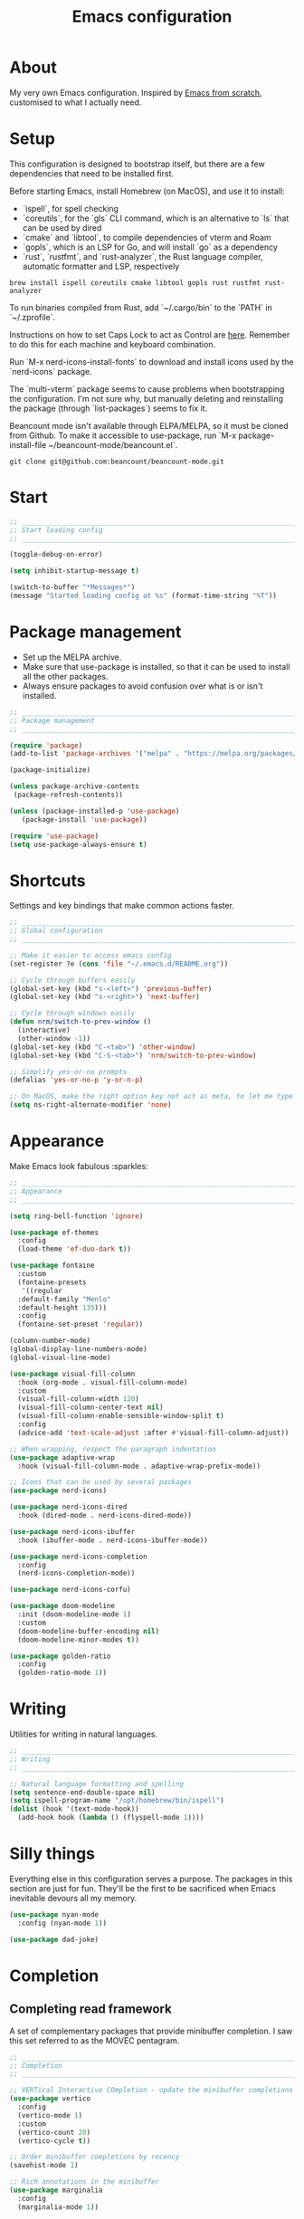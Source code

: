 #+title: Emacs configuration
#+PROPERTY: header-args:emacs-lisp :tangle ./init.el :results output silent

* About

My very own Emacs configuration. Inspired by [[https://github.com/daviwil/emacs-from-scratch][Emacs from scratch]], customised to what I actually need.

* Setup

This configuration is designed to bootstrap itself, but there are a few dependencies that need to be installed first.

Before starting Emacs, install Homebrew (on MacOS), and use it to install:
- `ispell`, for spell checking
- `coreutils`, for the `gls` CLI command, which is an alternative to `ls` that can be used by dired
- `cmake` and `libtool`, to compile dependencies of vterm and Roam
- `gopls`, which is an LSP for Go, and will install `go` as a dependency
- `rust`, `rustfmt`, and `rust-analyzer`, the Rust language compiler, automatic formatter and LSP, respectively

#+begin_src shell
brew install ispell coreutils cmake libtool gopls rust rustfmt rust-analyzer
#+end_src

To run binaries compiled from Rust, add `~/.cargo/bin` to the `PATH` in `~/.zprofile`.

Instructions on how to set Caps Lock to act as Control are [[https://support.apple.com/en-gb/guide/mac-help/mchlp1011/mac][here]]. Remember to do this for each machine and keyboard combination.

Run `M-x nerd-icons-install-fonts` to download and install icons used by the `nerd-icons` package.

The `multi-vterm` package seems to cause problems when bootstrapping the configuration. I'm not sure why, but manually deleting and reinstalling the package (through `list-packages`) seems to fix it.

Beancount mode isn't available through ELPA/MELPA, so it must be cloned from Github. To make it accessible to use-package, run `M-x package-install-file ~/beancount-mode/beancount.el`.

#+begin_src shell
git clone git@github.com:beancount/beancount-mode.git
#+end_src

* Start

#+begin_src emacs-lisp
  ;; _____________________________________________________________________________
  ;; Start loading config
  ;; _____________________________________________________________________________

  (toggle-debug-on-error)

  (setq inhibit-startup-message t)

  (switch-to-buffer "*Messages*")
  (message "Started loading config at %s" (format-time-string "%T"))

#+end_src

* Package management

- Set up the MELPA archive.
- Make sure that use-package is installed, so that it can be used to install all the other packages.
- Always ensure packages to avoid confusion over what is or isn't installed.

#+begin_src emacs-lisp
  ;; _____________________________________________________________________________
  ;; Package management
  ;; _____________________________________________________________________________

  (require 'package)
  (add-to-list 'package-archives '("melpa" . "https://melpa.org/packages/") t)

  (package-initialize)

  (unless package-archive-contents
   (package-refresh-contents))

  (unless (package-installed-p 'use-package)
     (package-install 'use-package))

  (require 'use-package)
  (setq use-package-always-ensure t)

#+end_src

* Shortcuts

Settings and key bindings that make common actions faster.

#+begin_src emacs-lisp
  ;; _____________________________________________________________________________
  ;; Global configuration
  ;; _____________________________________________________________________________

  ;; Make it easier to access emacs config
  (set-register ?e (cons 'file "~/.emacs.d/README.org"))

  ;; Cycle through buffers easily
  (global-set-key (kbd "s-<left>") 'previous-buffer)
  (global-set-key (kbd "s-<right>") 'next-buffer)

  ;; Cycle through windows easily
  (defun nrm/switch-to-prev-window ()
    (interactive)
    (other-window -1))
  (global-set-key (kbd "C-<tab>") 'other-window)
  (global-set-key (kbd "C-S-<tab>") 'nrm/switch-to-prev-window)

  ;; Simplify yes-or-no prompts
  (defalias 'yes-or-no-p 'y-or-n-p)

  ;; On MacOS, make the right option key not act as meta, to let me type characters that need option
  (setq ns-right-alternate-modifier 'none)

#+end_src

* Appearance

Make Emacs look fabulous :sparkles:

#+begin_src emacs-lisp
  ;; _____________________________________________________________________________
  ;; Appearance
  ;; _____________________________________________________________________________

  (setq ring-bell-function 'ignore)

  (use-package ef-themes
    :config
    (load-theme 'ef-duo-dark t))

  (use-package fontaine
    :custom
    (fontaine-presets
     '((regular
	:default-family "Menlo"
	:default-height 135)))
    :config
    (fontaine-set-preset 'regular))

  (column-number-mode)
  (global-display-line-numbers-mode)
  (global-visual-line-mode)

  (use-package visual-fill-column
    :hook (org-mode . visual-fill-column-mode)
    :custom
    (visual-fill-column-width 120)
    (visual-fill-column-center-text nil)
    (visual-fill-column-enable-sensible-window-split t)
    :config
    (advice-add 'text-scale-adjust :after #'visual-fill-column-adjust))

  ;; When wrapping, respect the paragraph indentation
  (use-package adaptive-wrap
    :hook (visual-fill-column-mode . adaptive-wrap-prefix-mode))

  ;; Icons that can be used by several packages
  (use-package nerd-icons)

  (use-package nerd-icons-dired
    :hook (dired-mode . nerd-icons-dired-mode))

  (use-package nerd-icons-ibuffer
    :hook (ibuffer-mode . nerd-icons-ibuffer-mode))

  (use-package nerd-icons-completion
    :config
    (nerd-icons-completion-mode))

  (use-package nerd-icons-corfu)

  (use-package doom-modeline
    :init (doom-modeline-mode 1)
    :custom
    (doom-modeline-buffer-encoding nil)
    (doom-modeline-minor-modes t))

  (use-package golden-ratio
    :config
    (golden-ratio-mode 1))

#+end_src

* Writing

Utilities for writing in natural languages.

#+begin_src emacs-lisp
  ;; _____________________________________________________________________________
  ;; Writing
  ;; _____________________________________________________________________________

  ;; Natural language formatting and spelling
  (setq sentence-end-double-space nil)
  (setq ispell-program-name "/opt/homebrew/bin/ispell")
  (dolist (hook '(text-mode-hook))
    (add-hook hook (lambda () (flyspell-mode 1))))

#+end_src

* Silly things

Everything else in this configuration serves a purpose. The packages in this section are just for fun. They'll be the first to be sacrificed when Emacs inevitable devours all my memory.

#+begin_src emacs-lisp
  (use-package nyan-mode
    :config (nyan-mode 1))

  (use-package dad-joke)

#+end_src

* Completion

** Completing read framework

A set of complementary packages that provide minibuffer completion. I saw this set referred to as the MOVEC pentagram.

#+begin_src emacs-lisp
  ;; _____________________________________________________________________________
  ;; Completion
  ;; _____________________________________________________________________________

  ;; VERTical Interactive COmpletion - update the minibuffer completions while typing
  (use-package vertico
    :config
    (vertico-mode 1)
    :custom
    (vertico-count 20)
    (vertico-cycle t))

  ;; Order minibuffer completions by recency
  (savehist-mode 1)

  ;; Rich annotations in the minibuffer
  (use-package marginalia
    :config
    (marginalia-mode 1))

  ;; Out of order pattern matching completion
  ;; Style dispatchers note: affix ! to invert match; affix & to match annotation instead of candidate
  (use-package orderless
    :custom
    (completion-styles '(orderless basic)))

  ;; Enhanced versions of builtin search and navigation commands
  (use-package consult
    :custom
    (consult-line-start-from-top t)
    :bind (;; Prefix mnemonic: "alt search"
	   ;; Recursive grep
	   ("M-s M-g" . consult-grep)
	   ;; Search for file names recursively
	   ("M-s M-f" . consult-find)
	   ;; Search through the outline (headings) of the buffer
	   ("M-s M-o" . consult-outline)
	   ;; Search through the imenu items of the buffer
	   ("M-s M-i" . consult-imenu)
	   ;; Search the current buffer
	   ("C-s" . consult-line)
	   ;; Switch to another buffer, bookmark, or recently opened file
	   ;; Filters: b buffers; SPC hidden buffers; * modified buffers; f recent files; r registers; m bookmarks
	   ("C-x b" . consult-buffer)
	   ;; Interactively select item to yank from kill-ring
	   ("C-M-y" . consult-yank-from-kill-ring)
	   ;; Goto position at line:column
	   ("s-l" . consult-goto-line)))

  ;; Enable recent files as a virtual buffer source for consult-buffer
  (recentf-mode 1)

  ;; Actions based on context
  (use-package embark
    :bind
    ("C-." . embark-act)
    ("s-." . embark-dwim)
    (:map minibuffer-local-map
	  ;; Retains minibuffer behaviour
	  ("C-c C-c" . embark-collect)
	  ;; Exports contents to a buffer in an appropriate major mode
	  ("C-c C-e" . embark-export)))

  (use-package embark-consult)

#+end_src

** Completion at point

Text completion for source code and natural language.

#+begin_src emacs-lisp

  ;; UI for completion at point; use M-SPC to insert a separator
  (use-package corfu
    :config
    (global-corfu-mode 1)
    (corfu-history-mode 1)
    (corfu-popupinfo-mode 1)
    (add-to-list 'corfu-margin-formatters #'nerd-icons-corfu-formatter)
    :custom
    (corfu-auto t)
    (corfu-cycle t)
    (corfu-preview-current nil)
    (corfu-popupinfo-delay (cons 1.0 0.1)))

  ;; Extra capfs
  (use-package cape
    :config
    ;; (add-to-list 'completion-at-point-functions #'cape-dabbrev)
    (add-to-list 'completion-at-point-functions #'cape-file))

#+end_src

** which-key

When typing a key bind prefix, WK mode expands the minibuffer to display commands under that prefix.

#+begin_src emacs-lisp
  (use-package which-key
    :config
    (which-key-mode)
    (setq which-key-idle-delay 0.5))

#+end_src

* Built-in mode improvements

** Dired

Toggle dired omit mode with "C-x M-o". This mode hides "uninteresting" files such as backup and dot files. This is better than hiding files through options passed to the ls command because it lets me quickly toggle the mode when I need to look at dot files, for example.

#+begin_src emacs-lisp
  ;; _____________________________________________________________________________
  ;; Dired
  ;; _____________________________________________________________________________

  (use-package dired
    ;; dired is not a -package.el package, so don't attempt to install it.
    :ensure nil
    :hook (dired-mode . dired-omit-mode)
    :custom
    (dired-listing-switches "-lah --group-directories-first")
    (insert-directory-program "gls"))

  (use-package dired-x
    ;; Also not a proper -package.el.
    :ensure nil
    :config
    (setq dired-omit-files (concat dired-omit-files "\\|^\\..+$")))

  (use-package wdired
    :custom
    (wdired-use-dired-vertical-movement t))

#+end_src

** IBuffer

- Replace `list-buffers` the more powerful built-in `ibuffer`.
- Group buffers by type, and make it easier to collapse groups.

#+begin_src emacs-lisp
  ;; _____________________________________________________________________________
  ;; IBuffer
  ;; _____________________________________________________________________________

  (use-package ibuffer
    ;; ibuffer is not a -package.el package, so don't attempt to install it.
    :ensure nil
    :custom
    (ibuffer-default-sorting-mode 'filename/process)
    (ibuffer-saved-filter-groups
     (quote (("default"
	      ("Side effects" (or
			       (derived-mode . helpful-mode)
			       (and
				(name . "^\\*")
				(size-lt . 1))))
	      ("Dired" (mode . dired-mode))
	      ("Org" (mode . org-mode))
	      ("Source code" (or
			      (derived-mode . prog-mode)
			      (derived-mode . protobuf-mode)))
	      ("Version control" (derived-mode . magit-section-mode))))))
    :hook
    (ibuffer-mode . (lambda () (ibuffer-switch-to-saved-filter-groups "default")))
    :config
    (defun nrm/ibuffer-toggle-current-group()
      (interactive)
      (ibuffer-forward-filter-group)
      (ibuffer-backward-filter-group)
      (ibuffer-toggle-filter-group))
    :bind
    (("C-x C-b" . ibuffer)
     :map ibuffer-mode-map
     ("<tab>" . nrm/ibuffer-toggle-current-group)))

#+end_src

** Ediff

#+begin_src emacs-lisp
  ;; _____________________________________________________________________________
  ;; Ediff
  ;; _____________________________________________________________________________

  (use-package ediff
    :custom
    (ediff-keep-variants nil)
    (ediff-make-buffers-readonly-at-startup t)
    (ediff-split-window-function 'split-window-horizontally)
    (ediff-window-setup-function 'ediff-setup-windows-plain))

#+end_src

** wgrep

- Writable grep results.

#+begin_src emacs-lisp
  ;; _____________________________________________________________________________
  ;; Wgrep
  ;; _____________________________________________________________________________

  (use-package wgrep)

#+end_src

* Magit

#+begin_src emacs-lisp
  ;; _____________________________________________________________________________
  ;; Magit
  ;; _____________________________________________________________________________

  (use-package magit
    :custom
    (magit-display-buffer-function #'magit-display-buffer-fullframe-status-v1)
    (magit-diff-refine-hunk 'all)
    :bind ("C-x g" . magit-status))

#+end_src

* Org

** org-mode and UI

Configuration that I want to apply to every Org buffer by default, and my task tracking workflow.

My workflow has changed over the years:
- It was originally based on the methodology from "Getting Things Done", by David Allen.
- I decided to tag tasks after seeing the custom agenda commands in [[https://systemcrafters.net/org-mode-productivity/custom-org-agenda-views/][this post]] from System Crafters.
- I decided to represent tasks that are blocked/waiting using tags instead of todo keywords after reading the comments in [[https://www.reddit.com/r/emacs/comments/twlmxy/open_ended_question_what_are_your_orgtodokeywords/][this Reddit post]].

I organise my tasks as follows:
- I use todo keywords to mark where in the workflow the task is: todo -> in progress -> done.
- I tag every task with an effort level and the type of task it is.
  - I also use tags to mark whether a task is blocked on something else I must do first, or waiting on someone else.
- I use the built-in priority system to mark tasks that should be worked on soon, so they are more visible in my agenda views. Most tasks don't have an assigned priority.


#+begin_src emacs-lisp
  ;; _____________________________________________________________________________
  ;; Org
  ;; _____________________________________________________________________________

  (use-package org
    :bind
    ("\C-cl" . org-store-link)
    ("s-a" . org-agenda)
    ("s-c" . org-capture)
    :custom
    (org-ellipsis " ▾")
    (org-todo-keywords '((sequence "TODO(t)" "PROG(p)" "|" "DONE(d)" "CANCELLED(c)")))
    (org-tag-alist
     '((:startgroup)
       ("@low" . ?l) ("@medium" . ?m) ("@high" . ?h)
       (:endgroup)
       (:startgroup)
       ("@planning" . ?p)
       ("@research" . ?r)
       ("@writing" . ?w)
       ("@coding" . ?c)
       ("@errand" . ?e)
       ("@buy" . ?b)
       (:endgroup)
       (:startgroup)
       ("@blocked" . ?z)
       ("@waiting" . ?x)
       (:endgroup)))
    ;; Record the date but not the time of day when a todo item is done
    (org-log-done 'time)
    (org-log-done-with-time nil)
    (org-log-into-drawer t)
    ;; Allow items to be refiled to the top level in a file, rather than under another headline
    (org-refile-use-outline-path 'file)
    ;; Show file and headline paths in the refile completion buffer
    (org-outline-path-complete-in-steps nil)
    ;; Refile targets to the top of files and headlines, rather than the end
    (org-reverse-note-order t)
    ;; Display done items with their completion date
    (org-agenda-start-with-log-mode t)
    (org-agenda-log-mode-items '(closed clock state))
    (org-agenda-window-setup "current-window")
    ;; If an entry has a TODO label, don't check its children
    (org-agenda-todo-list-sublevels nil)
    :hook
    (org-agenda-mode . (lambda () (display-line-numbers-mode -1)))
    :config
    ;; Save all org buffers after refiling, to prevent entries being lost if Emacs crashes
    (advice-add 'org-refile :after (lambda (&rest _) (org-save-all-org-buffers))))

  (use-package org-bullets
    :after org
    :hook (org-mode . org-bullets-mode)
    :custom
    (org-bullets-bullet-list '("◉" "○" "●" "○" "●" "○" "●")))

#+end_src

** Babel

How meta!

- Automatically tangle this file on save to generate init.el.
- Don't ask for permission to run code in org babel.
- `org-tempo` enables expanding snippets into structures, such as code blocks for specific languages.

#+begin_src emacs-lisp
  ;; _____________________________________________________________________________
  ;; Babel
  ;; _____________________________________________________________________________

  ;; Automatically tangle the README.org file on save
  (defun nrm/org-babel-tangle-config ()
    (when (string-equal (buffer-file-name)
			(expand-file-name "~/.emacs.d/README.org"))
      (org-babel-tangle)))

  (add-hook 'org-mode-hook (lambda () (add-hook 'after-save-hook #'nrm/org-babel-tangle-config)))

  (setq org-confirm-babel-evaluate nil)

  (use-package org-tempo
    :ensure nil
    :config
    (add-to-list 'org-structure-template-alist '("el" . "src emacs-lisp"))
    (add-to-list 'org-structure-template-alist '("sh" . "src shell")))

#+end_src

** Roam

To make a header in a file into its own node, run `org-id-get-create`.

#+begin_src emacs-lisp
  ;; _____________________________________________________________________________
  ;; Roam
  ;; _____________________________________________________________________________

  (use-package emacsql-sqlite-builtin)

  (use-package org-roam
    :demand
    :custom
    (org-roam-database-connector 'sqlite-builtin)
    (org-roam-directory "~/roam")
    (org-roam-node-display-template
     (concat "${title:*} " (propertize "${tags:*}" 'face 'org-tag)))
    (org-roam-capture-templates
     (let ((default-file "roam-${slug}.org")
	   (default-header "#+title: ${title}\n#+category: ${title}\n#+date: %U\n#+filetags: "))
       `(("t" "Topic" plain
	  "%?"
	  :target (file+head ,default-file ,(concat default-header ":Topic:"))
	  :unnarrowed t)
	 ("a" "Project" plain
	  "* Goals\n%?\n* Actions\n"
	  :target (file+head ,default-file ,(concat default-header ":Project:AgendaSource:"))
	  :unnarrowed t)
	 ("p" "Person" plain
	  "%?"
	  :target (file+head ,default-file ,(concat default-header ":Person:"))
	  :unnarrowed t)
	 ("b" "Book" plain
	  "- Author: %?\n- Notes: \n\n* Summary\n\n* Chapters\n\n* Comments\n"
	  :target (file+head ,default-file ,(concat default-header ":Book:"))
	  :unnarrowed t)
	 ("c" "Company" plain
	  "- Website: %?\n- Tech stack: \n\n* Notes\n\n* Applications\n"
	  :target (file+head ,default-file ,(concat default-header ":Company:"))
	  :unnarrowed t)
	 ("j" "Trip" plain
	  "* Flights/travel\n\n* Accommodation\n\n* Comments\n"
	  :target (file+head ,default-file ,(concat default-header ":Trip:AgendaSource:"))
	  :unnarrowed t)
	 ("l" "Location" plain
	  "* Comments\n%?\n* Visits\n\n* Ice cream\n\n* Restaurants\n\n* Points of interest\n"
	  :target (file+head ,default-file ,(concat default-header ":Location:"))
	  :unnarrowed t))))
    :bind (("s-r" . org-roam-node-find)
	   ;; Go to the file directly, skipping the capture prompt
	   ("s-g" . nil)
	   ("s-g t" . (lambda () (interactive) (org-roam-dailies-goto-today "d")))
	   ("s-g d" . (lambda () (interactive) (org-roam-dailies-goto-date nil "d")))
	   :map org-mode-map
	   ("C-c i" . org-roam-node-insert)
	   ("C-c b" . org-roam-buffer-toggle)
	   ("s-n" . org-roam-dailies-goto-next-note)
	   ("s-p" . org-roam-dailies-goto-previous-note))
    :config
    (org-roam-db-autosync-enable))
#+end_src

** File structure

- Define refiling targets as all Roam files.
- Generate default `org-agenda-files` based on the Roam files that are tagged as `AgendaSource`.

#+begin_src emacs-lisp
  ;; _____________________________________________________________________________
  ;; Org file structure
  ;; _____________________________________________________________________________

  (defun nrm/generate-org-refile-targets ()
    (interactive)
    ;; Only this variable needs to be regenerated
    (setq roam-files (directory-files org-roam-directory t "org$"))
    (setq org-refile-targets
	  '((roam-files :maxlevel . 3))))

  ;; Generate the refile target list when Emacs starts and also whenever a new Roam file is created (aprox)
  (nrm/generate-org-refile-targets)
  (add-hook 'org-capture-after-finalize-hook #'nrm/generate-org-refile-targets)


  ;; _____________________________________________________________________________
  ;; Org agenda
  ;; _____________________________________________________________________________


  (defun nrm/roam-list-files-with-tag (tag-name)
    (mapcar #'org-roam-node-file
	    (seq-filter
	     (lambda (elt) (member tag-name (org-roam-node-tags elt)))
	     (org-roam-node-list))))

  (defun nrm/generate-org-agenda-files ()
    (interactive)
    (setq org-agenda-files (nrm/roam-list-files-with-tag "AgendaSource")))

  ;; Generate the agenda file list when Emacs starts and also whenever a new Roam file is created (aprox)
  (nrm/generate-org-agenda-files)
  (add-hook 'org-capture-after-finalize-hook #'nrm/generate-org-agenda-files)

  (setq org-agenda-custom-commands
	'(("d" "Daily agenda"
	   ((agenda ""
		    ((org-agenda-span 'day)
		     (org-deadline-warning-days 7)))
	    (todo "PROG" ((org-agenda-overriding-header "In progress")))
	    (tags-todo "-TODO=\"PROG\"+PRIORITY=\"A\"" ((org-agenda-overriding-header "Urgent tasks")))))
	  ("p" "Planning"
	   ((tags-todo "+@planning" ((org-agenda-overriding-header "Planning tasks")))
	    (tags-todo "-@low-@medium-@high" ((org-agenda-overriding-header "Untagged tasks")))))
	  ("q" "Quick wins"
	   ((tags-todo "+@low-@buy")))
	  ("w" . "Work")
	  ("wa" "Weekly review"
	   ((agenda ""))
	   ((org-agenda-files (nrm/roam-list-files-with-tag "Work"))))
	  ("wd" "Daily agenda"
	   ((agenda ""
		    ((org-agenda-span 'day)
		     (org-deadline-warning-days 7)))
	    (todo "PROG" ((org-agenda-overriding-header "In progress")))
	    (tags-todo "-TODO=\"PROG\"+PRIORITY=\"A\"" ((org-agenda-overriding-header "Urgent tasks"))))
	   ((org-agenda-files (nrm/roam-list-files-with-tag "Work"))))
	  ("wp" "Planning"
	   ((tags-todo "+@planning" ((org-agenda-overriding-header "Planning tasks")))
	    (tags-todo "-@low-@medium-@high" ((org-agenda-overriding-header "Untagged tasks"))))
	   ((org-agenda-files (nrm/roam-list-files-with-tag "Work"))))
	  ("wq" "Quick wins"
	   ((tags-todo "+@low-@buy"))
	   ((org-agenda-files (nrm/roam-list-files-with-tag "Work"))))
	  ("wt" "All TODOs"
	   ((todo ""))
	   ((org-agenda-files (nrm/roam-list-files-with-tag "Work"))))))

  ;; _____________________________________________________________________________
  ;; Org capture
  ;; _____________________________________________________________________________

  (setq org-capture-templates
	'(("i" "Inbox" entry (file "~/roam/Inbox.org") "* TODO %?\n%U")
	  ("c" "Context" entry (file "~/roam/Inbox.org") "* TODO %?\n%U\n%a")
	  ("w" "Work")
	  ("wi" "Inbox" entry (file "~/roam/Workbox.org") "* TODO %?\n%U")
	  ("wc" "Context" entry (file "~/roam/Workbox.org") "* TODO %?\n%U\n%a")))

#+end_src

* Shell

** vterm

I choose to use [[https://github.com/akermu/emacs-libvterm/][vterm]] because it is fast, compatible with my usual terminal setup, and it supports interactive commands.

The command `M-x multi-vterm` lets me easily create multiple terminals.

#+begin_src emacs-lisp
  ;; _____________________________________________________________________________
  ;; Shell
  ;; _____________________________________________________________________________

  (use-package vterm
    :commands vterm
    :hook (vterm-mode . goto-address-mode)
    :config
    (setq term-prompt-regexp "^[^#$%>\n]*[#$%>] *")
    (setq vterm-max-scrollback 10000))

  (global-set-key (kbd "s-t") 'vterm)

  (use-package multi-vterm)
#+end_src

* TRAMP

#+begin_src emacs-lisp
  ;; _____________________________________________________________________________
  ;; TRAMP
  ;; _____________________________________________________________________________

  (use-package tramp
    :custom
    (tramp-default-method "ssh")
    ;; Change this to get, for example, error messages only
    (tramp-verbose 3)
    ;; Load controlmaster options from ~/.ssh/config directly
    (tramp-use-ssh-controlmaster-options nil)
    :config
    (add-to-list 'tramp-connection-properties
		 (list "/ssh:" "direct-async-process" t)))
#+end_src

* Programming

** Rainbow delimiters

#+begin_src emacs-lisp
  ;; _____________________________________________________________________________
  ;; Rainbow delimiters
  ;; _____________________________________________________________________________

  (use-package rainbow-delimiters
    :hook (prog-mode . rainbow-delimiters-mode)
    :config
    (set-face-background 'rainbow-delimiters-base-error-face "#e6194b")
    (set-face-foreground 'rainbow-delimiters-depth-1-face "#e6194b")
    (set-face-foreground 'rainbow-delimiters-depth-2-face "#f58231")
    (set-face-foreground 'rainbow-delimiters-depth-3-face "#ffe119")
    (set-face-foreground 'rainbow-delimiters-depth-4-face "#bfef45")
    (set-face-foreground 'rainbow-delimiters-depth-5-face "#aaffc3")
    (set-face-foreground 'rainbow-delimiters-depth-6-face "#42d4f4")
    (set-face-foreground 'rainbow-delimiters-depth-7-face "#4363d8")
    (set-face-foreground 'rainbow-delimiters-depth-8-face "#911eb4")
    (set-face-foreground 'rainbow-delimiters-depth-9-face "#f032e6"))

#+end_src

** Compilation

#+begin_src emacs-lisp
  ;; _____________________________________________________________________________
  ;; Compilation
  ;; _____________________________________________________________________________

  (defun nrm/compilation-hook ()
    (when (not (get-buffer-window "*compilation*"))
      (save-selected-window
	(save-excursion
	    (switch-to-buffer "*compilation*")))))

  ;; (add-hook 'compilation-mode-hook 'nrm/compilation-hook)
  (add-hook 'compilation-mode-hook 'goto-address-mode)

  (setq compilation-scroll-output t)

#+end_src

** Flymake

#+begin_src emacs-lisp
  ;; _____________________________________________________________________________
  ;; Flymake
  ;; _____________________________________________________________________________

  (use-package flymake
    :bind
    (:map flymake-mode-map
	   ("M-n" . flymake-goto-next-error)
	   ("M-p" . flymake-goto-prev-error)))

#+end_src

** Eglot

#+begin_src emacs-lisp
  ;; _____________________________________________________________________________
  ;; Eglot
  ;; _____________________________________________________________________________

  (use-package eglot
    :init
    (dolist (hook '(go-mode-hook python-mode-hook java-mode-hook rust-mode-hook))
      (add-hook hook 'eglot-ensure))
    :custom
    (eglot-autoshutdown t)
    (eglot-sync-connect nil))

#+end_src

** Go

This needs some cleaning up. I accumulated this configuration while working with Go a lot. I am not currently developing in Go, so fixing this is not urgent.

For this to work, add GOROOT and GOPATH to PATH in ~/.profile (or equivalent).

#+begin_src emacs-lisp
  ;; _____________________________________________________________________________
  ;; go-mode
  ;; _____________________________________________________________________________

  (use-package go-mode
    :defer t
    :mode ("\\.go\\'" . go-mode)
    :init
    (setq compile-command "echo Formating... && go fmt && echo Building... && go build -v && echo Testing... && go test -v")
    (setq compilation-read-command nil)
    (add-hook 'before-save-hook 'gofmt-before-save))

  ;; Configure goimports
  ;; (setq gofmt-command "<path to goimports, eg ~/bin/goimports>")

#+end_src

** Rust

#+begin_src emacs-lisp
  ;; _____________________________________________________________________________
  ;; Rust
  ;; _____________________________________________________________________________

  (use-package rustic
    :defer t
    :custom
    (rustic-lsp-client 'eglot)
    (rustic-format-display-method 'ignore)
    (rustic-format-trigger 'on-compile))

  (use-package rust-playground)

#+end_src

* File formats

** CSV

Toggle `csv-align-mode` to display columns aligned, without changing the underlying file.

#+begin_src emacs-lisp
    ;; _____________________________________________________________________________
    ;; csv-mode
    ;; _____________________________________________________________________________

    (use-package csv-mode
      :mode ("\\.csv\\'" . csv-mode)
      :custom (csv-invisibility-default nil))

#+end_src

* Beancount

Follow the instructions in my beans repo to install all the needed Python packages.

#+begin_src emacs-lisp
  ;; ___________________________________________________________________________
  ;; Beancount
  ;; ___________________________________________________________________________

  (use-package beancount-mode
    :ensure nil
    :mode ("\\.beancount\\'" . beancount-mode)
    :init
    (add-hook 'beancount-mode-hook #'outline-minor-mode)
    :bind
    (:map beancount-mode-map
	  ("C-n" . outline-next-visible-heading)
	  ("C-p" . outline-previous-visible-heading)))

  ;; Copied from beancount-mode/etc/emacsrc
  (defun beancount-format-file ()
    (interactive)
    (let ((line-no (line-number-at-pos)))
      (call-process-region (point-min) (point-max) "bean-format" t (current-buffer))
      (goto-line line-no)
      (recenter)))

#+end_src

* Local config

Load configuration that is specific to the local machine. For example, functions that are only useful on my work machine.

#+begin_src emacs-lisp
  ;; ___________________________________________________________________________
  ;; Local config
  ;; ___________________________________________________________________________

  (let ((local-config "~/local-config.el"))
   (when (file-exists-p local-config)
     (load-file local-config)))

#+end_src

* End

#+begin_src emacs-lisp
  ;; _____________________________________________________________________________
  ;; Finish loading config
  ;; _____________________________________________________________________________

  ;; (toggle-debug-on-error)

  (message "Finished loading config at %s" (format-time-string "%T"))
  (message "Emacs loaded in %s with %d garbage collections."
	   (format "%.2f seconds"
		   (float-time
		    (time-subtract after-init-time before-init-time)))
	   gcs-done)
#+end_src
